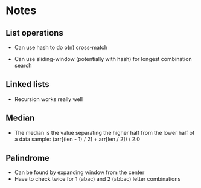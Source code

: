 * Notes

** List operations

- Can use hash to do o(n) cross-match

- Can use sliding-window (potentially with hash) for longest combination search

** Linked lists

- Recursion works really well

** Median

- The median is the value separating the higher half from the lower half of a data sample:
  (arr[(len - 1) / 2] + arr[len / 2]) / 2.0
** Palindrome

- Can be found by expanding window from the center
- Have to check twice for 1 (abac) and 2 (abbac) letter combinations
